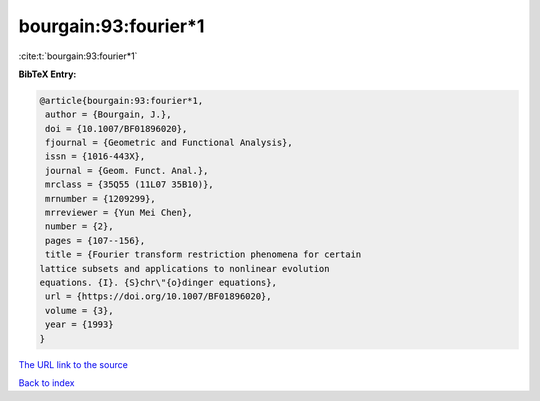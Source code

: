 bourgain:93:fourier*1
=====================

:cite:t:`bourgain:93:fourier*1`

**BibTeX Entry:**

.. code-block:: bibtex

   @article{bourgain:93:fourier*1,
    author = {Bourgain, J.},
    doi = {10.1007/BF01896020},
    fjournal = {Geometric and Functional Analysis},
    issn = {1016-443X},
    journal = {Geom. Funct. Anal.},
    mrclass = {35Q55 (11L07 35B10)},
    mrnumber = {1209299},
    mrreviewer = {Yun Mei Chen},
    number = {2},
    pages = {107--156},
    title = {Fourier transform restriction phenomena for certain
   lattice subsets and applications to nonlinear evolution
   equations. {I}. {S}chr\"{o}dinger equations},
    url = {https://doi.org/10.1007/BF01896020},
    volume = {3},
    year = {1993}
   }

`The URL link to the source <ttps://doi.org/10.1007/BF01896020}>`__


`Back to index <../By-Cite-Keys.html>`__
